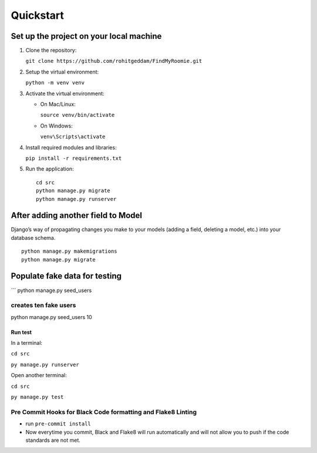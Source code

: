 **********
Quickstart
**********

Set up the project on your local machine
----------------------------------------

1. Clone the repository:

   ``git clone https://github.com/rohitgeddam/FindMyRoomie.git``  

2. Setup the virtual environment:

   ``python -m venv venv``  

3. Activate the virtual environment:

   -  On Mac/Linux:

      ``source venv/bin/activate``  

   -  On Windows:

      ``venv\Scripts\activate``  

4. Install required modules and libraries:

   ``pip install -r requirements.txt``  

5. Run the application:  

   ::

      cd src 
      python manage.py migrate
      python manage.py runserver

After adding another field to Model
-----------------------------------

Django’s way of propagating changes you make to your models (adding a
field, deleting a model, etc.) into your database schema.

::

   python manage.py makemigrations
   python manage.py migrate

Populate fake data for testing
------------------------------

\``\` python manage.py seed_users

creates ten fake users
======================

python manage.py seed_users 10


Run test
########

In a terminal:

``cd src``

``py manage.py runserver``

Open another terminal:

``cd src``

``py manage.py test``

Pre Commit Hooks for Black Code formatting and Flake8 Linting
=============================================================
* run  ``pre-commit install``
* Now everytime you commit, Black and Flake8 will run automatically and will not allow you to push if the code standards are not met.

